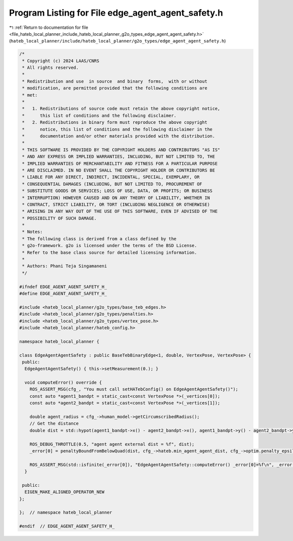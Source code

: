 
.. _program_listing_file_hateb_local_planner_include_hateb_local_planner_g2o_types_edge_agent_agent_safety.h:

Program Listing for File edge_agent_agent_safety.h
==================================================

|exhale_lsh| :ref:`Return to documentation for file <file_hateb_local_planner_include_hateb_local_planner_g2o_types_edge_agent_agent_safety.h>` (``hateb_local_planner/include/hateb_local_planner/g2o_types/edge_agent_agent_safety.h``)

.. |exhale_lsh| unicode:: U+021B0 .. UPWARDS ARROW WITH TIP LEFTWARDS

.. code-block:: cpp

   /*
    * Copyright (c) 2024 LAAS/CNRS
    * All rights reserved.
    *
    * Redistribution and use  in source  and binary  forms,  with or without
    * modification, are permitted provided that the following conditions are
    * met:
    *
    *   1. Redistributions of source code must retain the above copyright notice,
    *      this list of conditions and the following disclaimer.
    *   2. Redistributions in binary form must reproduce the above copyright
    *      notice, this list of conditions and the following disclaimer in the
    *      documentation and/or other materials provided with the distribution.
    *
    * THIS SOFTWARE IS PROVIDED BY THE COPYRIGHT HOLDERS AND CONTRIBUTORS "AS IS"
    * AND ANY EXPRESS OR IMPLIED WARRANTIES, INCLUDING, BUT NOT LIMITED TO, THE
    * IMPLIED WARRANTIES OF MERCHANTABILITY AND FITNESS FOR A PARTICULAR PURPOSE
    * ARE DISCLAIMED. IN NO EVENT SHALL THE COPYRIGHT HOLDER OR CONTRIBUTORS BE
    * LIABLE FOR ANY DIRECT, INDIRECT, INCIDENTAL, SPECIAL, EXEMPLARY, OR
    * CONSEQUENTIAL DAMAGES (INCLUDING, BUT NOT LIMITED TO, PROCUREMENT OF
    * SUBSTITUTE GOODS OR SERVICES; LOSS OF USE, DATA, OR PROFITS; OR BUSINESS
    * INTERRUPTION) HOWEVER CAUSED AND ON ANY THEORY OF LIABILITY, WHETHER IN
    * CONTRACT, STRICT LIABILITY, OR TORT (INCLUDING NEGLIGENCE OR OTHERWISE)
    * ARISING IN ANY WAY OUT OF THE USE OF THIS SOFTWARE, EVEN IF ADVISED OF THE
    * POSSIBILITY OF SUCH DAMAGE.
    *
    * Notes:
    * The following class is derived from a class defined by the
    * g2o-framework. g2o is licensed under the terms of the BSD License.
    * Refer to the base class source for detailed licensing information.
    *
    * Authors: Phani Teja Singamaneni
    */
   
   #ifndef EDGE_AGENT_AGENT_SAFETY_H_
   #define EDGE_AGENT_AGENT_SAFETY_H_
   
   #include <hateb_local_planner/g2o_types/base_teb_edges.h>
   #include <hateb_local_planner/g2o_types/penalties.h>
   #include <hateb_local_planner/g2o_types/vertex_pose.h>
   #include <hateb_local_planner/hateb_config.h>
   
   namespace hateb_local_planner {
   
   class EdgeAgentAgentSafety : public BaseTebBinaryEdge<1, double, VertexPose, VertexPose> {
    public:
     EdgeAgentAgentSafety() { this->setMeasurement(0.); }
   
     void computeError() override {
       ROS_ASSERT_MSG(cfg_, "You must call setHATebConfig() on EdgeAgentAgentSafety()");
       const auto *agent1_bandpt = static_cast<const VertexPose *>(_vertices[0]);
       const auto *agent2_bandpt = static_cast<const VertexPose *>(_vertices[1]);
   
       double agent_radius = cfg_->human_model->getCircumscribedRadius();
       // Get the distance
       double dist = std::hypot(agent1_bandpt->x() - agent2_bandpt->x(), agent1_bandpt->y() - agent2_bandpt->y()) - (2 * agent_radius);
   
       ROS_DEBUG_THROTTLE(0.5, "agent agent external dist = %f", dist);
       _error[0] = penaltyBoundFromBelowQuad(dist, cfg_->hateb.min_agent_agent_dist, cfg_->optim.penalty_epsilon);
   
       ROS_ASSERT_MSG(std::isfinite(_error[0]), "EdgeAgentAgentSafety::computeError() _error[0]=%f\n", _error[0]);
     }
   
    public:
     EIGEN_MAKE_ALIGNED_OPERATOR_NEW
   };
   
   };  // namespace hateb_local_planner
   
   #endif  // EDGE_AGENT_AGENT_SAFETY_H_
